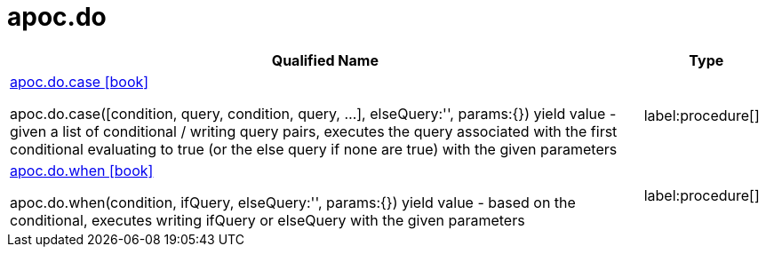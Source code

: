////
This file is generated by DocsTest, so don't change it!
////

= apoc.do
:description: This section contains reference documentation for the apoc.do procedures.

[.procedures, opts=header, cols='5a,1a']
|===
| Qualified Name | Type 
|xref::overview/apoc.do/apoc.do.case.adoc[apoc.do.case icon:book[]]

apoc.do.case([condition, query, condition, query, ...], elseQuery:'', params:{}) yield value - given a list of conditional / writing query pairs, executes the query associated with the first conditional evaluating to true (or the else query if none are true) with the given parameters|label:procedure[]

|xref::overview/apoc.do/apoc.do.when.adoc[apoc.do.when icon:book[]]

apoc.do.when(condition, ifQuery, elseQuery:'', params:{}) yield value - based on the conditional, executes writing ifQuery or elseQuery with the given parameters|label:procedure[]

|===

